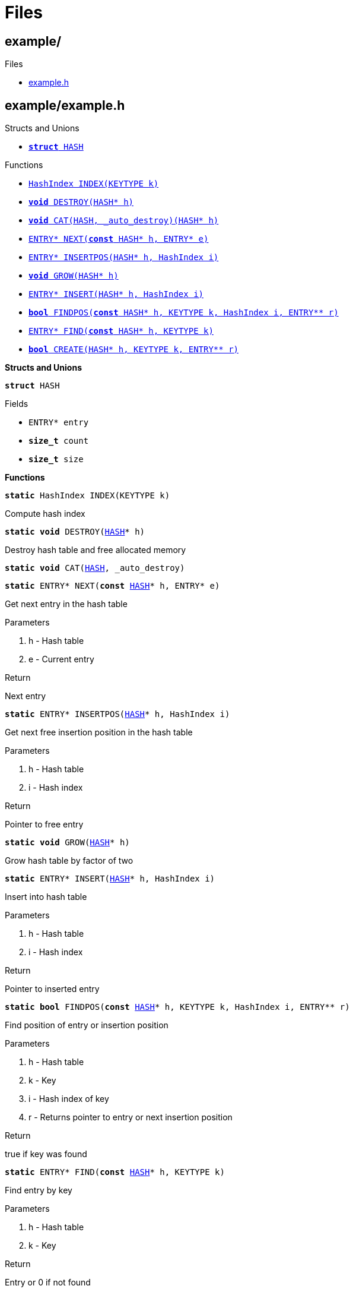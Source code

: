 
= Files

[[codedoc-dir-cfafba98a580ce4b62f8a6fa96d7cbb0]]
== example/

.Subdirectories


.Files
* <<codedoc-example-8h,example.h>>



[[codedoc-example-8h]]
== example/example.h









.Structs and Unions
* <<codedoc-structHASH,`*struct* HASH`>>





.Functions
* <<codedoc-example-8h-1a84773bb6929fc7e23beac0bb1812b0b7,`HashIndex INDEX(KEYTYPE k)`>>
* <<codedoc-example-8h-1a017debd47e188e6219009f0eb5e8f002,`*void* DESTROY(HASH{empty}pass:[*] h)`>>
* <<codedoc-example-8h-1a745052553926d2ab46eb1487eb7472fb,`*void* CAT(HASH, _auto_destroy)(HASH{empty}pass:[*] h)`>>
* <<codedoc-example-8h-1ae653edd48e24a652a128dc56b0d8efb7,`ENTRY{empty}pass:[*] NEXT(*const* HASH{empty}pass:[*] h, ENTRY{empty}pass:[*] e)`>>
* <<codedoc-example-8h-1a3f9d4927a3afa1f51d1207e04c341045,`ENTRY{empty}pass:[*] INSERTPOS(HASH{empty}pass:[*] h, HashIndex i)`>>
* <<codedoc-example-8h-1aee56329c596593f8ca38621894fdb932,`*void* GROW(HASH{empty}pass:[*] h)`>>
* <<codedoc-example-8h-1a11fb3c44ce4c4a2ec4aed0bca91960af,`ENTRY{empty}pass:[*] INSERT(HASH{empty}pass:[*] h, HashIndex i)`>>
* <<codedoc-example-8h-1a8ada7517d0bd64b8a7140b495918e4ed,`*bool* FINDPOS(*const* HASH{empty}pass:[*] h, KEYTYPE k, HashIndex i, ENTRY{empty}pass:[*]{empty}pass:[*] r)`>>
* <<codedoc-example-8h-1a721b89eb43dc737ecd5ddbfa348577fe,`ENTRY{empty}pass:[*] FIND(*const* HASH{empty}pass:[*] h, KEYTYPE k)`>>
* <<codedoc-example-8h-1affc1558e0d4f9f29aacccf3c3f7955ee,`*bool* CREATE(HASH{empty}pass:[*] h, KEYTYPE k, ENTRY{empty}pass:[*]{empty}pass:[*] r)`>>


*Structs and Unions*


[[codedoc-structHASH]]
====
`*struct* HASH`








.Fields
* [[codedoc-structHASH-1a06f00df94914607054c574b634bb97e2]] `ENTRY{empty}pass:[*] entry`
* [[codedoc-structHASH-1a7e89632fc8e0a2e766e4c43a3c6c9336]] `*size_t* count`
* [[codedoc-structHASH-1ac8d78a470fd0712e3350626261107a8e]] `*size_t* size`


====

*Functions*


[[codedoc-example-8h-1a84773bb6929fc7e23beac0bb1812b0b7]]
====
`*static* HashIndex INDEX(KEYTYPE k)`






Compute hash index 






====


[[codedoc-example-8h-1a017debd47e188e6219009f0eb5e8f002]]
====
`*static* *void* DESTROY(<<codedoc-structHASH,HASH>>{empty}pass:[*] h)`






Destroy hash table and free allocated memory 






====


[[codedoc-example-8h-1a745052553926d2ab46eb1487eb7472fb]]
====
`*static* *void* CAT(<<codedoc-structHASH,HASH>>, _auto_destroy)`











====


[[codedoc-example-8h-1ae653edd48e24a652a128dc56b0d8efb7]]
====
`*static* ENTRY{empty}pass:[*] NEXT(*const* <<codedoc-structHASH,HASH>>{empty}pass:[*] h, ENTRY{empty}pass:[*] e)`






Get next entry in the hash table

.Parameters
. h - 
Hash table 
. e - 
Current entry 

.Return
Next entry 







====


[[codedoc-example-8h-1a3f9d4927a3afa1f51d1207e04c341045]]
====
`*static* ENTRY{empty}pass:[*] INSERTPOS(<<codedoc-structHASH,HASH>>{empty}pass:[*] h, HashIndex i)`






Get next free insertion position in the hash table

.Parameters
. h - 
Hash table 
. i - 
Hash index 

.Return
Pointer to free entry 







====


[[codedoc-example-8h-1aee56329c596593f8ca38621894fdb932]]
====
`*static* *void* GROW(<<codedoc-structHASH,HASH>>{empty}pass:[*] h)`






Grow hash table by factor of two 






====


[[codedoc-example-8h-1a11fb3c44ce4c4a2ec4aed0bca91960af]]
====
`*static* ENTRY{empty}pass:[*] INSERT(<<codedoc-structHASH,HASH>>{empty}pass:[*] h, HashIndex i)`






Insert into hash table

.Parameters
. h - 
Hash table 
. i - 
Hash index 

.Return
Pointer to inserted entry 







====


[[codedoc-example-8h-1a8ada7517d0bd64b8a7140b495918e4ed]]
====
`*static* *bool* FINDPOS(*const* <<codedoc-structHASH,HASH>>{empty}pass:[*] h, KEYTYPE k, HashIndex i, ENTRY{empty}pass:[*]{empty}pass:[*] r)`






Find position of entry or insertion position

.Parameters
. h - 
Hash table 
. k - 
Key 
. i - 
Hash index of key 
. r - 
Returns pointer to entry or next insertion position 

.Return
true if key was found 







====


[[codedoc-example-8h-1a721b89eb43dc737ecd5ddbfa348577fe]]
====
`*static* ENTRY{empty}pass:[*] FIND(*const* <<codedoc-structHASH,HASH>>{empty}pass:[*] h, KEYTYPE k)`






Find entry by key

.Parameters
. h - 
Hash table 
. k - 
Key 

.Return
Entry or 0 if not found 







====


[[codedoc-example-8h-1affc1558e0d4f9f29aacccf3c3f7955ee]]
====
`*static* *bool* CREATE(<<codedoc-structHASH,HASH>>{empty}pass:[*] h, KEYTYPE k, ENTRY{empty}pass:[*]{empty}pass:[*] r)`






Create new entry or find if it already exists

.Parameters
. h - 
Hash table 
. k - 
Key 
. r - 
Pointer to entry 

.Return
true if the entry was newly created 







====

